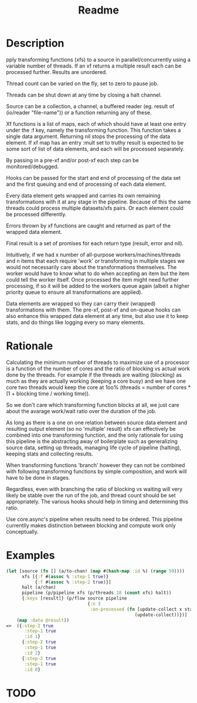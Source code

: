 #+title: Readme

* Description
pply transforming functions (xfs) to a source in parallel/concurrently using a
variable number of threads. If an xf returns a multiple result each can be
processed further. Results are unordered.

Thread count can be varied on the fly, set to zero to pause job.

Threads can be shut down at any time by closing a halt channel.

Source can be a collection, a channel, a buffered reader (eg. result of
(io/reader "file-name")) or a function returning any of these.

Xf functions is a list of maps, each of which should have at least one entry
under the :f key, namely the transforming function. This function takes a single
data argument. Returning nil stops the processing of the data element. If xf map
has an entry :mult set to truthy result is expected to be some sort of list of
data elements, and each will be processed separately.

By passing in a pre-xf and/or post-xf each step can be monitored/debugged.

Hooks can be passed for the start and end of processing of the data set and the
first queuing and end of processing of each data element.

Every data element gets wrapped and carries its own remaining transformations
with it at any stage in the pipeline. Because of this the same threads could
process multiple datasets/xfs pairs. Or each element could be processed
differently.

Errors thrown by xf functions are caught and returned as part of the wrapped
data element.

Final result is a set of promises for each return type (result, error and nil).

Intuitively, if we had x number of all-purpose workers/machines/threads and n
items that each require 'work' or transforming in multiple stages we would not
necessarily care about the transformations themselves. The worker would have to
know what to do when accepting an item but the item could tell the worker
itself. Once processed the item might need further processing, if so it will be
added to the workers queue again (albeit a higher priority queue to ensure all
transformations are applied).

Data elements are wrapped so they can carry their (wrapped) transformations with
them. The pre-xf, post-xf and on-queue hooks can also enhance this wrapped data
element at any time, but also use it to keep stats, and do things like logging
every so many elements.

* Rationale
Calculating the minimum number of threads to maximize use of a processor is a
function of the number of cores and the ratio of blocking vs actual work done by
the threads. For example if the threads are waiting (blocking) as much as they
are actually working (keeping a core busy) and we have one core two threads
would keep the core at 1oo% (threads = number of cores * (1 + blocking time /
working time)).

So we don't care which transforming function blocks at all, we just care about
the avarage work/wait ratio over the duration of the job.

As long as there is a one on one relation between source data element and
resulting output element (so no 'multiple' result) xfs can effectively be
combined into one transforming function, and the only rationale for using this
pipeline is the abstracting away of boilerplate such as generalizing source
data, setting up threads, managing life cycle of pipeline (halting), keeping
stats and collecting results.

When transforming functions 'branch' however they can not be combined with
following transforming functions by simple composition, and work will have to be
done in stages.

Regardless, even with branching the ratio of blocking vs waiting will very
likely be stable over the run of the job, and thread count should be set
appropriately. The various hooks should help in timing and determining this
ratio.

Use core.async's pipeline when results need to be ordered. This pipeline
currentlly makes distinction between blocking and compute work only
conceptually.


* Examples
#+begin_src clojure
(let [source (fn [] (a/to-chan! (map #(hash-map :id %) (range 50))))
      xfs [{:f #(assoc % :step-1 true)}
           {:f #(assoc % :step-2 true)}]
      halt (a/chan)
      pipeline (p/pipeline xfs (p/threads 10 (count xfs) halt))
      {:keys [result]} (p/flow source pipeline
                               {:n 3
                                :on-processed (fn [update-collect x status]
                                                 (update-collect))})]
    (map :data @result))
=>  ({:step-2 true
       :step-1 true
       :id 1}
      {:step-2 true
       :step-1 true
       :id 2}
      {:step-2 true
       :step-1 true
       :id 0}
#+end_src

* TODO

